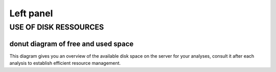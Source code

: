 
Left panel
==========

USE OF DISK RESSOURCES
-----------------------
donut diagram of free and used space
~~~~~~~~~~~~~~~~~~~~~~~~~~~~~~~~~~~~~
This diagram gives you an overview of the available disk space on the server for your analyses, consult it after each analysis to establish efficient resource management. 
